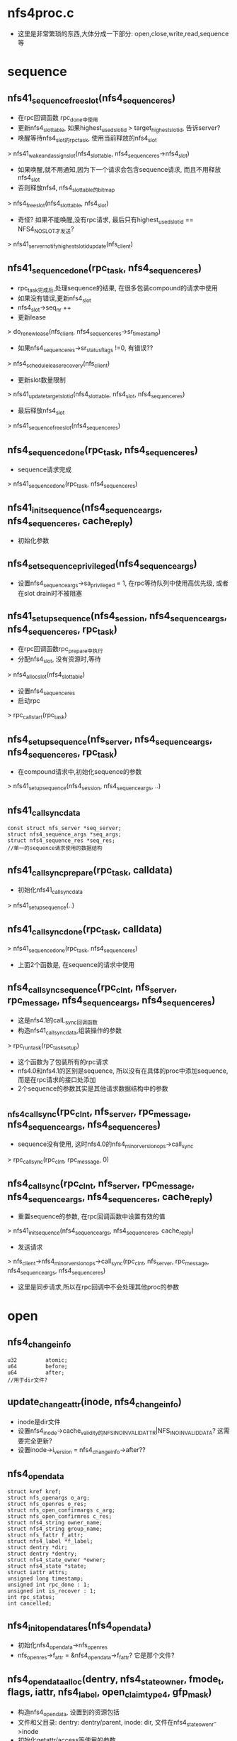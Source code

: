 * nfs4proc.c
  - 这里是非常繁琐的东西,大体分成一下部分: open,close,write,read,sequence等

* sequence 

** nfs41_sequence_free_slot(nfs4_sequence_res)
   - 在rpc回调函数 rpc_done中使用
   - 更新nfs4_slot_table, 如果highest_used_slotid > target_highest_slotid, 告诉server? 
   - 唤醒等待nfs4_slot的rpc_task, 使用当前释放的nfs4_slot
   > nfs41_wake_and_assign_slot(nfs4_slot_table, nfs4_sequence_res->nfs4_slot)
   - 如果唤醒,就不用通知,因为下一个请求会包含sequence请求, 而且不用释放nfs4_slot
   - 否则释放nfs4, nfs4_slot_table的bitmap
   > nfs4_free_slot(nfs4_slot_table, nfs4_slot)
   - 奇怪? 如果不能唤醒,没有rpc请求, 最后只有highest_used_slotid == NFS4_NO_SLOT才发送?
   > nfs41_server_notify_highest_slotid_update(nfs_client)

** nfs41_sequence_done(rpc_task, nfs4_sequence_res)
   - rpc_task完成后,处理sequence的结果, 在很多包装compound的请求中使用
   - 如果没有错误,更新nfs4_slot 
   - nfs4_slot->seq_nr ++
   - 更新lease 
   > do_renew_lease(nfs_client, nfs4_sequence_res->sr_timestamp)
   - 如果nfs4_sequence_res->sr_status_flags !=0, 有错误??
   > nfs4_schedule_lease_recovery(nfs_client)
   - 更新slot数量限制 
   > nfs41_update_target_slotid(nfs4_slot_table, nfs4_slot, nfs4_sequence_res)
   - 最后释放nfs4_slot 
   > nfs41_sequence_free_slot(nfs4_sequence_res)

** nfs4_sequence_done(rpc_task, nfs4_sequence_res)
   - sequence请求完成 
   > nfs41_sequence_done(rpc_task, nfs4_sequence_res)

** nfs41_init_sequence(nfs4_sequence_args, nfs4_sequence_res, cache_reply)
   - 初始化参数

** nfs4_set_sequence_privileged(nfs4_sequence_args)
   - 设置nfs4_sequence_args->sa_privileged = 1, 在rpc等待队列中使用高优先级, 或者在slot drain时不被阻塞

** nfs41_setup_sequence(nfs4_session, nfs4_sequence_args, nfs4_sequence_res, rpc_task)
   - 在rpc回调函数rpc_prepare中执行
   - 分配nfs4_slot, 没有资源时,等待 
   > nfs4_alloc_slot(nfs4_slot_table)
   - 设置nfs4_sequence_res
   - 启动rpc 
   > rpc_call_start(rpc_task)

** nfs4_setup_sequence(nfs_server, nfs4_sequence_args, nfs4_sequence_res, rpc_task)
   - 在compound请求中,初始化sequence的参数
   > nfs41_setup_sequence(nfs4_session, nfs4_sequence_args, ..)

** nfs41_call_sync_data
   #+BEGIN_SRC 
	const struct nfs_server *seq_server;
	struct nfs4_sequence_args *seq_args;
	struct nfs4_sequence_res *seq_res;
	//单一的sequence请求使用的数据结构
   #+END_SRC

** nfs41_call_sync_prepare(rpc_task, calldata)
   - 初始化nfs41_call_sync_data
   > nfs41_setup_sequence(..)

** nfs41_call_sync_done(rpc_task, calldata)
   > nfs41_sequence_done(rpc_task, nfs4_sequence_res)
   - 上面2个函数是, 在sequence的请求中使用

** nfs4_call_sync_sequence(rpc_clnt, nfs_server, rpc_message, nfs4_sequence_args, nfs4_sequence_res)
   - 这是nfs4.1的calL_sync回调函数
   - 构造nfs41_call_sync_data,组装操作的参数
   > rpc_run_task(rpc_task_setup)
   - 这个函数为了包装所有的rpc请求
   - nfs4.0和nfs4.1的区别是sequence, 所以没有在具体的proc中添加sequence, 而是在rpc请求的接口处添加
   - 2个sequence的参数其实是其他请求数据结构中的参数

** _nfs4_call_sync(rpc_clnt, nfs_server, rpc_message, nfs4_sequence_args, nfs4_sequence_res)
   - sequence没有使用, 这时nfs4.0的nfs4_minor_version_ops->call_sync
   > rpc_call_sync(rpc_clnt, rpc_message, 0)

** nfs4_call_sync(rpc_clnt, nfs_server, rpc_message, nfs4_sequence_args, nfs4_sequence_res, cache_reply)
   - 重置sequence的参数, 在rpc回调函数中设置有效的值
   > nfs41_init_sequence(nfs4_sequence_args, nfs4_sequence_res, cache_reply)
   - 发送请求 
   > nfs_client->nfs4_minor_version_ops->call_sync(rpc_clnt, nfs_server, rpc_message, nfs4_sequence_args, nfs4_sequence_res)
   - 这里是同步请求,所以在rpc回调中不会处理其他proc的参数

* open

** nfs4_change_info
   #+BEGIN_SRC 
	u32			atomic;
	u64			before;
	u64			after;   
	//用于dir文件?
   #+END_SRC

** update_changeattr(inode, nfs4_change_info)
   - inode是dir文件
   - 设置nfs4_inode->cache_validity的NFS_INO_INVALID_ATTR|NFS_INO_INVALID_DATA? 这需要完全更新?
   - 设置inode->i_version = nfs4_change_info->after??

** nfs4_opendata
   #+BEGIN_SRC 
	struct kref kref;
	struct nfs_openargs o_arg;
	struct nfs_openres o_res;
	struct nfs_open_confirmargs c_arg;
	struct nfs_open_confirmres c_res;
	struct nfs4_string owner_name;
	struct nfs4_string group_name;
	struct nfs_fattr f_attr;
	struct nfs4_label *f_label;
	struct dentry *dir;
	struct dentry *dentry;
	struct nfs4_state_owner *owner;
	struct nfs4_state *state;
	struct iattr attrs;
	unsigned long timestamp;
	unsigned int rpc_done : 1;
	unsigned int is_recover : 1;
	int rpc_status;
	int cancelled;   
   #+END_SRC

** nfs4_init_opendata_res(nfs4_opendata)
   - 初始化nfs4_opendata->nfs_openres
   - nfs_openres->f_attr = &nfs4_opendata->f_fattr? 它是那个文件?

** nfs4_opendata_alloc(dentry, nfs4_state_owner, fmode_t, flags, iattr, nfs4_label, open_claim_type4, gfp_mask)
   - 构造nfs4_opendata, 设置到的资源包括
   - 文件和父目录: dentry: dentry/parent, inode: dir, 文件在nfs4_state_owenr->inode
   - 初始化getattr/access等使用的参数
   - 针对不同的打开方式/恢复方式,nfs4_openargs->fh表示不同的file handle
   > nfs4_init_opendata_res(nfs4_opendata)

** nfs4_opendata_free(kref)
   - nfs4_opendata->state: nfs4_state
   - nfs4_opendata->nfs_openargs->nfs_seqid
   - nfs4_state_owner / inode

** nfs4_opendata_put(nfs4_opendata)
   > kref_put(&p->kref, nfs4_opendata_free)

** nfs4_wait_for_completion_rpc_task(rpc_task)
   > rpc_wait_for_completion_task(rpc_task)

** can_open_cached(nfs4_state, mode, open_mode)
   - mode表示访问方式, open_mode只其他的方式
   - 如果open_mode包含O_EXCL|O_TRUNC, 不能缓存
   - nfs4_state->flags和n_wronly/n_rdonly/o_rdwr表示当前访问的状态
   - 如果mode需要的状态,已经打开,可以不发送rpc请求

** can_open_delegated(nfs_delegation, fmode_t)
   - 检查nfs_delegation->type 和 fmode, 如果不兼容,不能缓存
   - 如果nfs_delegation->flags包含NFS_DELEGATION_NEED_RECLAIM, 不能缓存
   - 如果有NFS_DELEGATION_RETURNING, 不能缓存
   > nfs_mark_delegation_referrenced(nfs_delegation)

** update_open_stateflags(nfs4_state, fmode)
   - 根据fmode_t, 修改nfs4_state->n_wronly/n_rdonly/n_rdwr
   > nfs4_state_set_mode_locked(nfs4_state, state)

** nfs_set_open_stateid_locked(nfs4_state, nfs4_stateid, fmode)
   - 更新nfs4_state->open_stateid, 同时更新nfs4_state->flags
   - 如果nfs4_state->flags没有NFS_DELEGATED_STATE, 他没有使用delegation
   > nfs4_stateid_copy(&state->stateid, stateid)
   > nfs4_stateid_copy(&state->open_stateid, stateid)
   - 设置nfs4_state->flags的NFS_OPEN_STATE

** nfs_set_open_stateid(nfs4_state, nfs4_stateid, fmode_t)
   - 使用nfs4_state->seqlock锁

** __update_open_stateid(nfs4_state, nfs4_stateid open_stateid, nfs4_satteid delegation_stateid, fmode)
   - 同时更新delegation和open的nfs4_stateid
   - 如果delegation_stateid有效,复制给nfs4_state->stateid, 设置NFS_DELEGAED_STATE
   - 如果open_stateid有效, 这里会处理delegation_stateid无效的情况
   > nfs_set_open_stateid_locked(nfs4_state, open_stateid, fmode)
   - 设置state/n_rdonly等计数, 使用nfs4_state_owner->so_lock??
   > update_open_stateflags(nfs4_stateid, fmode)
     
** update_open_stateid(nfs4_state, nfs4_stateid open_stateid, nfs4_stateid delegation_stateid, fmode_t)
   - 这里太纠结了,如果有delegation还会发送请求?
   - 检查nfs_inode->nfs_delegation是否支持fmode_t
   - 而且如果返回delegation_stateid, 必须和nfs_delegation相同
   - 更新nfs4_state 
   > __update_open_stateid(nfs4_state, ..)
   - 否则,不使用delegation
   > __update_open_stateid(nfs4_state, open_stateid, NULL, fmode)

** nfs4_return_incompatible_delegation(inode, fmode)
   - 在打开fmode和现有delegation冲突时,释放delegation
   - 检查nfs_delegation->type和fmode
   - 相当于一次state的恢复
   > nfs4_inode_return_delegation(inode)

** nfs4_try_open_cached(nfs4_opendata)
   - 首先检查已有的nfs4_state
   > can_open_cached(nfs4_state, fmode, open_mode)
   - 如果可用,直接退出, 返回兼容的nfs4_state
   - 如果不能用,检查delegation 
   > can_open_delegated(nfs_delegation, fmode)
   - 如果不可能直接退出
   - 否则可以使用, 但nfs4_state里面可能没有有效的open nfs4_stateid
   - 如果不是恢复状态, nfs4_opendata->is_recover = 0, 需要发送access请求
   - nfs_may_open(inode, rpc_cred, open_mode)
   - 最后更新nfs4_state 
   > update_open_stateid(nfs4_state, NULL, delegation_stateid, fmode)

** nfs4_opendata_check_del(nfs4_opendata, nfs4_state)
   - 在open返回后,处理返回的nfs_openres->delegation
   - 如果nfs4_opendata->nfs_openargs->claim是NFS4_OPEN_CLAIM_DELEGATE_CUR, server有问题,这里要释放delegation, 返回获得一个??
   - 如果inode有nfs4_delegation,而且nfs_delegation->flags有NFS_DELEGATION_NEED_RECLAIM
   > nfs_inode_reclaim_delegation(inode, rpc_cred, nfs_openres)
   - 否则获取新的nfs_delegation 
   > nfs_inode_set_delegation(inode, rpc_cred, nfs_openres)

** _nfs4_opendata_reclaim_to_nfs4_state(nfs4_opendata)
   - 创建或查找nfs4_state
   > nfs4_get_open_state(inode, nfs4_opendata->nfs4_state_owner)
   - 根据nfs_fattr更新inode
   > nfs_refresh_inode(inode, nfs_fattr)
   - 如果获取delegation, nfs_openres->delegation_type !=0, 处理nfs_delegation 
   - 为何参数带着nfs4_state?
   > nfs4_opendata_check_deleg(nfs4_opendata, nfs4_state)
   - 更新nfs4_state 
   > update_open_stateid(nfs4_state, nfs4_opendata->nfs_openres->stateid, NULL, fmode)

** _nfs4_opendata_to_nfs4_state(nfs4_opendata)
   - 如果nfs4_opendata->rpc_done == 0, rpc任务有问题, 尝试cached的open
   - 在rpc回调函数的prepare中,检查是否可用cache的请求
   > nfs4_try_open_cached(nfs4_opendata)
   - 如果已经完成, 获取inode? 
   > nfs_fhget(nfs4_opendata->dir->super_block, nfs_openres->nfs_fh, nfs4_opendata->nfs_fattr, label)
   - 获取nfs4_state 
   > nfs4_get_open_state(inode, nfs4_opendata->nfs4_state_owner)
   - 更新delegation/nfs4_state, 和上面一样 
   > nfs4_opendata_check_deleg(nfs4_opendata, nfs4_state)
   > update_open_stateid(nfs4_state, stateid, NULL, fmode)

** nfs4_opendata_to_nfs4_state(nfs4_opendata)
   - 先检查是否是恢复状态 nfs4_opendata->nfs_openargs->claim == NFS4_OPEN_CLAIM_PREVIOUS
   - 作为恢复处理 
   > _nfs4_opendata_reclaim_to_nfs4_state(nfs4_opendata)
   - 否则是正常打开 
   > _nfs4_opendata_to_nfs4_state(nfs4_opendata)

** nfs4_state_find_open_context(nfs4_state)
   - 查找nfs_inode->open_files队列
   - 比较nfs_open_context->nfs4_state

** nfs4_open_recoverdata_alloc(nfs_open_context, nfs4_state, open_claim_type4)
   - 创建nfs4_opendata, 设置nfs4_opendata->nfs4_state, 后面处理结果时会使用
   > nfs4_opendata_alloc(dentry, nfs4_state_owner, 0, 0, NULL, NULL, claim, GFP_NOFS)

** nfs4_open_recover_helper(nfs4_opendata, fmode, nfs4_state)
   - 恢复nfs4_state的打开状态
   - 发送rpc请求
   > _nfs4_recover_proc_open(nfs4_opendata)
   - 处理nfs4_opendata 
   > nfs4_opendata_to_nfs4_state(nfs4_opendata)
   - 这里是恢复nfs4_state,但不需要打开文件. 
   - 恢复操作却使用的open, 所以再执行一边关闭, 减小计数
   > nfs4_close_state(nfs4_state, fmode)

** nfs4_open_recover(nfs4_opendata, nfs4_state)
   - 针对nfs4_state->n_rdwr/n_rdonly/r_wronly, 分别恢复
   - 恢复之前,去掉对应的nfs4_state->flags的NFS_O_RDWR_STATE等
   > nfs4_open_recover_helper(nfs4_opendata, FMODE_READ|FMODE_WRITE, nfs4_stae)

** _nfs4_do_open_reclaim(nfs_open_context, nfs4_state)
   - 恢复open stateid
   > nfs4_open_recoverdata_alloc(nfs_open_context, nfs4_state, NFS4_OPEN_CLAIM_PREVIOUS)
   - 如果nfs_delegation也需要恢复, 包含NFS_DELEGATION_NEED_RECLAIM, 设置nfs_openargs->u->delegation_type = delegation_type
   > nfs4_open_recover(nfs4_opendata, nfs4_state)
   - 这样server会创建原来的delegation

** nfs4_do_open_reclaim(nfs_open_context, nfs4_state)
   - reclaim操作
   > _nfs4_do_open_reclaim(nfs_open_context, nfs4_state)
   - 这里释放v1什么..
   - 如果返回NFS4ERR_DELAY, 重新执行, 否则返回错误
   - 等待还是用exception??
   > nfs4_handle_exception(nfs_server, err, nfs4_exception)

** nfs4_open_reclaim(nfs4_state_owner, nfs4_state)
   - 找到nfs_open_context 
   > nfs4_state_find_open_context(nfs4_state)
   - reclaim 
   > nfs4_do_open_reclaim(nfs_open_context, nfs4_state)

** nfs4_handle_delegation_recall_error(nfs_server, nfs4_state, nfs4_stateid, err)
   - 错误处理, 启动state manager

** nfsopen_delegation_recall(nfs_open_context, nfs4_state, nfs4_stateid)
   - 这个函数是在主动释放delegation时使用
   - nograce释放delegation, 这里和reboot恢复很像
   > nfs4_open_recoverdata_alloc(ctx, state, NFS4_OPEN_CLAIM_DELEG_CUR_FH)
   - 参数不一样
   > nfs4_stateid_copy(&opendata->o_arg.u.delegation, stateid)
   - 恢复
   > nfs4_open_recover(nfs4_opendata, nfs4_state)
   - 专门的错误处理
   > nfs4_handle_delegation_recall_error(nfs_server, nfs4_state, stateid, err)
   - 在文件关闭或setacl时使用??

** nfs4_open_confirm_done(rpc_task, calldata)
   - 处理open_confirm的结果
   - 更新open的stateid 
   > nfs4_stateid_copy(nfs4_opendata->nfs_openres->stateid, nfs_openconfirmres->stateid)
   > nfs_confirm_seqid(nfs4_seqid, 0)
   > renew_lease(nfs_server, nfs4_opendata->timestamp)

** nfs4_open_confim_release(calldata)
   - 如果出错, 需要回滚nfs4_state的状态
   > nfs4_opendata_to_nfs4_state(nfs4_opendata)
   > nfs4_close_state(nfs4_state, nfs4_opendata->nfs_openargs->fmode)

** _nfs4_proc_open_confirm(nfs4_opendata)
   - 使用NFS4PROC_CLNT_OPEN_CONFIRM请求, 同步操作
   - 这里是nfs4.0的,不用包装sequence
   > rpc_run_task(rpc_task_setup)

** nfs4_open_prepare(rpc_task, calldata)
   - 等待seqid, nfs_seqid会串行所有使用一个nfs4_state_owner的操作
   > nfs_wait_on_sequence(nfs_seqid, rpc_task)
   - 如果nfs4_opendata->nfs4_state != NULL, 已经找到可用的nfs4_state
   - 在调用时, 如果inode已经存在,先创建一个nfs4_state
   - 在recover/open时都会设置,但是recover时,会清除nfs4_state->flags的状态,所以下面判断肯定失败
   > can_open_cached(nfs4_state, fmode, open_flags)
   - 如果不能使用,检查delegation
   - 这里先排除NFS4_OPEN_CLAIM_DELEGATE_CUR/NFS4_OPEN_CLAIM_DELEG_FH
   > can_open_delegated(nfs_delegation, fmode)
   - 如果可以使用已有的,可以直接退出. 后面会处理
   - 否则，继续初始化
   > nfs4_setup_sequence(data->o_arg.server,&data->o_arg.seq_args,&data->o_res.seq_res,	task)
   - 初始化createmode, 什么是persistent session?

** nfs4_open_done(rpc_task, calldata)
   - 处理sequence的结果
   > nfs4_sequence_done(rpc_task, nfs_openres->seq_res)
   - 更新lease 
   > renew_lease(nfs_server, nfs4_opendata->timestamp)

** nfs4_open_release(calldata)
   - 和open_confirm相似
   - 如果有错误, 释放nfs4_state的资源 
   > nfs4_opendata_to_nfs4_state(nfs4_opendata)
   > nfs4_close_state(nfs4_state, fmode)
   - 这种情况应该是rpc已经完成??
   - nfs4_opendata->cancelled什么??

** nfs4_run_open_task(nfs4_opendata, isreserve)
   - 如果is_reserve !=0, 设置rpc_task的优先级 
   > nfs4_set_sequence_privileged(nfs_seqargs)
   > rpc_run_task(rpc_task_setup)
   - 等待完成 
   > nfs4_wait_for_completion_rpc_task(rpc_task)
   - 如果status !=0, 设置nfs4_opendata->cancelled = 1?? 
   > rpc_put_task(rpc_task)

** _nfs4_recover_proc_open(nfs4_opendata)
   - recover 
   > nfs4_run_open_task(nfs4_opendata, 1)
   - 处理返回的name/group名字,映射
   > nfs_fattr_map_and_free_names(nfs_server, nfs_fattr)
   - 如果nfs_openres->rflags有nfs4_open_result_confirm, 发送open confirm请求 
   > _nfs4_proc_open_confirm(nfs4_opendata)

** nfs4_opendata_access(rpc_cred, nfs4_opendata, nfs4_state, fmode, openflags)
   - open完成之后,根据打开的权限,保存access cache
   - 构造nfs_access_entry, access在nfs_openres->access_result中
   > nfs_access_set_mask(nfs_access_entry, access_result)
   > nfs_access_and_cache(nfs4_state->inode, access_result)
   - 这里access会拒绝?? 
   > nfs4_close_state(nfs4_state, fmode)

** _nfs4_proc_open(nfs4_openadata)
   - 处理错误? 
   > nfs4_run_open_task(nfs4_opendata, 0)
   - 处理name/group 
   > nfs_fattr_map_and_free_names(nfs_server, nfs4_opendata->nfs_fattr)
   - 处理是o_creat打开,释放本地上层文件夹的缓存
   > update_changeattr(dir, nfs4_change_info)
   - 如果需要open confirm 
   > _nfs4_proc_open_confirm(nfs4_opendata)
   - 如果没有返回nfs_fattr, 发送getattr 
   > _nfs4_proc_getattr(nfs_server, nfs_fh, nfs_fattr, label)

** nfs4_recover_expired_lease(nfs_server)
   - 等待lease机制完成??
   > nfs4_client_recover_expired_lease(nfs_client)

** _nfs4_open_expired(nfs_open_context, nfs4_state)
   - expire恢复, 使用nfs4_open_claim_fh  
   > nfs4_open_recoverdata_alloc(nfs_open_context, nfs4_state, nfs4_open_claim_fh)
   - nfs4_open_recover(nfs4_opendata, nfs4_state)

** nfs4_do_open_expired(nfs_open_context, nfs4_state)
   > _nfs4_open_expired(nfs_open_context, nfs4_state)
   - 如果返回NFS4ERR_GRACE / NFS4ERR_DELAY, 自己重发?

** nfs4_open_expired(nfs4_state_owner, nfs4_state)
   - 这时nograce的恢复
   > nfs4_state_find_open_context(nfs4_state)
   > nfs4_do_open_expired(nfs_open_context, nfs4_state)

** nfs41_clear_delegation_stateid(nfs4_state)
   - 在恢复expired nfs4_state时,先释放delegation, 这里使用rpc释放
   - 如果nfs4_state使用nfs_delegation的nfs4_stateid, 检查是否有效
   > nfs41_test_stateid(nfs_server, nfs4_stateid, rpc_cred)
   - 如果返回不是NFS_OK?? 说明正常, 不再操作,后面恢复state之后,会delegreturn释放
   - 否则,需要只释放delegation的nfs4_stateid
   - 通过rpc请求释放
   > nfs41_free_stateid(nfs_server, nfs4_stateid, rpc_cred)
   - 释放本地delegation资源
   - 这里只是标注nfs4_state的NFS_STATE_RECLAIM_NOGRACE,通过state manager启动nfs4_stateid的恢复
   > nfs_remove_bad_delegation(nfs4_state->inode)
   - 清除nfs4_state的NFS_DELEGATED_STATE

** nfs41_check_open_stateid(nfs4_state)
   - 通过TEST_STATEID检查nfs4_state->open_stateid的有效性
   - 如果nfs4_state->flags没有NFS_O_WRONLY_STATE等打开的标志,返回NFS4ERR_BAD_STATED
   - 发送rpc请求
   > nfs41_test_stateid(nfs_server, nfs4_stateid, rpc_cred)
   - 如果不是NFS4_OK, 状态有问题, 释放它
   > nfs41_free_stateid(nfs_server, nfs4_stateid, rpc_cred)
   - 清除打开的标志,还有NFS_OPEN_STATE

** nfs41_open_expired(nfs4_state_owner, nfs4_state)
   - 先检查delegation的有效性 
   > nfs41_clear_delegation_stateid(nfs4_state)
   - 检查open的stateid的有效性 
   > nfs41_check_open_stateid(nfs4_state)
   - 如果不是NFS4_OK, 需要恢复, 否则不需要? 
   > nfs4_open_expired(nfs4_state_owner, nfs4_state)
   - 哪里使用nfs4_state的标志?? 这里只是去掉标志,没有修改计数

** _nfs4_open_and_get_state(nfs4_opendata, fmode, flags, nfs_open_context)
   - 正宗的open操作
   - 发送rpc请求
   > _nfs4_proc_open(nfs4_opendata)
   - 根据结果获取nfs4_state
   - nfs4_opendata里面可能已经分配nfs4_state, 但这里会根据结果更新它
   > nfs4_opendata_to_nfs4_state(nfs4_opendata)
   - 如果nfs4_opendata->dentry还没有关联inode, 这里建立联系
   > d_add_unique(dentry, inode)
   - 建立access cache 
   > nfs4_opendata_access(rpc_cred, nfs4_opendata, nfs4_state, fmode, flags)
   - 处理nfs_open_state
   - 整个过程监视nfs4_state_owner->so_reclaim_seqcount, 如果有改变,需要启动state manager, 他表示有nfs4_state恢复

** _nfs4_do_open(inode, nfs_open_context, flags, iattr, nfs4_label)
   - 获取nfs4_state_owner
   > nfs4_get_state_owner(nfs_client, rpc_cred, GFP_KERNEL)
   - 检查lease机制是否正常,等待state manager 
   > nfs4_recover_expired_lease(nfs_server)
   - 检查fmode是否和delegation冲突 
   > nfs4_return_incompatible_delegation(inode, fmode)
   - 创建nfs4_opendata.
   - 如果dentry有inode, 使用nfs_fh打开,而不是文件名
   > nfs4_opendata_alloc(dentry, nfs4_state_owner, fmode, flags, iattr, label, claim, GFP_KERNEL)
   - 打开操作 
   > _nfs4_open_and_get_state(nfs4_opendata, fmode, flags, nfs_open_context)
   - 如果是O_CREAT|O_EXCL, 设置attr 
   > nfs4_exclusive_attrset(nfs4_opendata, iattr)
   > nfs4_do_setattr(inode, rpc_cred, nfs_fattr, iattr, nfs4_state, label, olabel)
   - 根据返回的nfs_fattr,更新inode 
   > nfs_post_op_update_inode(inode, nfs_fattr)
   - 最后释放nfs4_opendata等

** nfs4_do_open(inode, nfs_open_context, flags, iattr, nfs4_label)
   - 循环发送open请求, 处理返回的错误
   > _nfs4_do_open(inode, nfs_open_context, flags, sattr, label)
   - 只能处理某些错误

** nfs4_atomic_open(inode, nfs_open_context, open_flags, iattr)
   - 文件打开操作, 不会创建文件
   > nfs4_do_open(inode, nfs_open_context, open_flags, iattr, label)

** nfs4_proc_create(inode, dentry, iattr, flags)
   - 先分配nfs4_opendata, 为何是FMODE_READ方式打开?
   > alloc_nfs_open_context(dentry, FMODE_READ)
   - 发送请求 
   > nfs4_do_open(dir, nfs_open_context, flags, iattr, nfs4_label)

* close 
** nfs4_closedata
   #+BEGIN_SRC 
	struct inode *inode;
	struct nfs4_state *state;
	struct nfs_closeargs arg;
	struct nfs_closeres res;
	struct nfs_fattr fattr;
	unsigned long timestamp;
	bool roc;
	u32 roc_barrier;   
   #+END_SRC

** nfs4_free_closedata(data)
   - 释放nfs4_closedata
   - nfs4_stateid, pnfs资源, nfs_seqid, nfs4_state_owner

** nfs4_close_clear_stateid_flags(nfs4_state, fmode)
   - 关闭文件操作之后,更新nfs4_state
   - 如果是OPEN_DOWNGRADE,不会完全释放nfs4_state
   - 清除nfs4_state->flags的NFS_O_RDWR_STATE
   - fmode是close之后的nfs4_state表示的打开方式,释放对应的flags标志
   - 如果fmode = 0, 所有都释放,还有NFS_OPEN_STATE

** nfs4_close_done(rpc_task, data)
   - 先处理sequence 
   > nfs4_sequence_done(rpc_task, nfs4_sequence_res)
   - 如果结果没有问题， 释放pnfs ??
   > pnfs_roc_set_barrier(inode, nfs4_closedata->roc_barrier)
   - 更新stateid/flags
   > nfs_set_open_stateid(nfs4_state, nfs4_stateid, 0)
   - 更新lease 
   > renew_lease(nfs_server, timestamp)
   - 关闭flags, 哪里更新n_rdwr等计数?
   > nfs4_close_clear_stateid_flags(nfs4_state, fmode)
   - 如果有错误
   > nfs4_async_handle_error(rpc_task, nfs_server, nfs4_state)
   - 更新nfs_inode 
   - 释放nfs_seqid
   > nfs_refresh_inode(inode, nfs_fattr)

** nfs4_close_prepare(rpc_task, nfs4_closedata)
   - 首先获取nfs_seqid资源, nfs4.1也需要这个?
   > nfs_wait_on_sequence(nfs_seqid, rpc_task)
   - 这里已经更新nfs4_state->n_rdwr等计数, 根据这些计数, 计算需要关闭哪些打开方式
   - nfs4_state->flags表示当前的open, 如果对应的计数为0, 需要关闭这种
   - 计算结果在nfs4_closeargs->fmode
   - 检查nfs4_stateid的有效性, 没有NFS_STATE_RECOVERY_FAILED
   > nfs4_valid_open_stateid(nfs4_state)
   - 如果经过计算nfs4_state的打开状态不变,不需要close操作,直接退出
   - 如果结果nfs4_state的状态为0,使用CLOSE请求
   - 停止pnfs操作? 
   > pnfs_roc_drain(inode, roc_barrier, rpc_task)
   - 否则使用OPEN_DOWNGRADE请求
   - 获取nfs4_slot资源 
   > nfs4_setup_sequence(inode, nfs4_sequence_args, .)
   
** nfs4_do_close(nfs4_state, gfp_mask, wait)
   - 首先创建nfs4_closedata
   - 然后发送请求 
   > rpc_run_task(rpc_task_setup)
   - 等待结果 
   > rpc_wait_for_completion_task(rpc_task)

** nfs4_close_context(nfs_open_context, is_sync)
   - 如果is_sync !=0, 同步关闭,也就是close操作 
   > nfs4_close_sync(nfs_open_context->nfs4_state, fmode)
   - 否则是释放nfs4_stae?
   > nfs4_close_state(nfs_open_context->nfs4_state, fmode)
   - 他们操作nfs4_state, 先修改计数, 计算是否需要调用nfs4_do_close
     
* read

** nfs4_set_rw_stateid(nfs4_stateid, nfs_open_context, nfs_lock_context, fmode)
   - 根据fmode选择一个nfs4_stateid
   - 他会检查delegation, nfs4_lock_state, nfs4_state
   > nfs4_select_rw_stateid(nfs4_stateid, nfs_open_context->nfs4_state, fmode, lockowner)

** nfs4_stateid_is_current(nfs4_stateid, nfs_open_context, nfs_lock_context)
   - 首先根据nfs_open_context / nfs_lock_context选择一个
   > nfs4_set_rw_stateid(nfs4_setateid, nfs_open_context, nfs_lock_context, fmode)
   - 检查他和参数nfs4_state是否一样
   > nfs4_stateid_match(.)

** nfs4_error_stateid_expired(err)
   - 检查err的错误,是否由于expired导致

** nfs_read_data
   #+BEGIN_SRC 
	struct nfs_pgio_header	*header;
	struct list_head	list;
	struct rpc_task		task;
	struct nfs_fattr	fattr;	/* fattr storage */
	struct nfs_readargs args;
	struct nfs_readres  res;
	unsigned long		timestamp;	/* For lease renewal */
	int (*read_done_cb) (struct rpc_task *task, struct nfs_read_data *data);
	__u64			mds_offset;
	struct nfs_page_array	pages;
	struct nfs_client	*ds_clp;	/* pNFS data server */   
   #+END_SRC

** __nfs4_read_done_cb(nfs_read_data)
   - nfs_invalidate_atime(nfs_read_data->nfs_pginfo_header->inode)
   - 谁会用atime? 

** nfs4_read_done_cb(rpc_task, nfs_read_data)
   - 处理错误 
   > nfs4_async_handle_error(rpc_task, nfs_server, nfs4_state)
   - 如果是-EGAGIN, 重新启动
   > rpc_restart_call_prepare
   - 否则处理结果 
   > __nfs4_read_done_cb(nfs_read_data)
   - 更新lease 
   > renew_lease(nfs_server, timestamp)

** nfs4_read_stateid_changed(rpc_task, nfs_readargs)
   - 如果nfs4_state有更新,重新发送read 
   - 先检查是否有更新, 在非expired, 或者stateid没有改变时,不需要重新发送
   > nfs4_error_stateid_expired(rpc_task->tk_status)
   > nfs4_stateid_is_current(nfs4_stateid, nfs_open_context, nfs_lock_context, FMODE_READ)
   - 否则,重新rpc 
   > rpc_restart_call_prepare(rpc_task)

** nfs4_read_done(rpc_task, nfs_read_data)
   - 处理sequence的结果, 在rpc回调中rpc_done中调用, 3层回调
   > nfs4_sequence_done(rpc_task, nfs4_sequence_res)
   - 检查nfs4_stateid是否有效?? 处理错误 
   > nfs4_read_stateid_changed(rpc_task, nfs4_sequence_args)
   - 然后调用nfs_read_data->read_done_cb回调
   - 如果没有提供,使用默认的 
   > nfs4_read_done_cb(rpc_task, nfs_read_data)

** nfs4_proc_read_setup(nfs_read_data, rpc_message)
   - 设置rpc_message, 在rpc请求之前，调用
   - nfs_read_data->timestamp, 更新lease
   - rpc_proc使用NFSPROC4_CLNT_READ? 还有备选?
   - 初始化sequence的参数
   > nfs41_init_sequence(nfs4_sequence_args, nfs4_sequence_res, 0)

** nfs4_proc_read_rpc_prepare(rpc_task, nfs_read_data)
   - 准备sequence, 在read的rpc的回调rpc_call_prepare中调用
   > nfs4_setup_sequence(nfs_server, nfs4_sequence_args, nfs4_sequence_res, rpc_task)
   - 设置nfs4_stateid,给nfs4_readargs->stateid
   > nfs4_set_rw_stateid(stateid, nfs_open_context, nfs_lock_context, FMODE_READ)

* write

** nfs4_write_done_cb(rpc_task, nfs_write_data)
   - 先检查错误? 
   > nfs4_async_handle_error(rpc_task, nfs_server, nfs4_state)
   - 如果返回-EAGAIN, 重新rpc 
   > rpc_restart_call_prepare(rpc_task)
   - 否则,更新lease, metadata 
   > renew_lease(nfs_server, timestamp)
   > nfs_post_op_update_inode_force_wcc(inode, nfs_fattr)

** nfs4_write_stateid_changed(rpc_task, nfs_writeargs)
   - 检查错误是否因为nfs4_stateid不对, 重新发送写
   > nfs4_error_stateid_expired(rpc_task->tk_status)
   > nfs4_stateid_is_current(nfs_writeargs->nfs4_stateid, nfs_open_context, nfs_lock_context, FMODE_WRITE)
   - 重新启动rpc 
   > rpc_restart_call_prepare(rpc_task)

** nfs4_write_done(rpc_task, nfs_write_data)
   - 处理sequence的结果
   > nfs4_sequence_done(rpc_task, nfs4_sequence_res)
   - 检查错误 
   > nfs4_write_stateid_changed(rpc_task, nfs_writeargs)
   - 回调处理 
   > nfs_write_data->write_done_cb()
   > nfs4_write_done_cb(rpc_task, nfs_write_data)

** nfs4_write_need_cache_consistency_data(nfs_write_data)
   - write请求是否要求返回wcc数据??
   - 如果是pnfs或者O_DIRECT, 不需要 
   - nfs_write_data->ds_clp != NULL
   - nfs_write_data->dreq != NULL ???
   - 如果有任何delegation, 也不需要
   > nfs4_have_delegation(inode, FMODE_READ)

** nfs4_proc_write_setup(nfs_write_data, rpc_message)
   - 准备rpc_message
   - 如果不需要wcc， 清除nfs_writeargs->bitmask, fattr.
   - 在发送时,就不会包含getattr?
   > nfs4_write_need_cache_consistency_data(nfs_write_data)
   - 设置nfs_write_data->write_done_cb = nfs4_write_done_cb
   - 初始化sequence的参数
   > nfs41_init_sequence(nfs4_sequence_args, res, 1)

** nfs4_proc_write_rpc_prepare(rpc_task, nfs_write_data)
   - 先准备sequence
   > nfs_setup_sequence(..)
   - 然后获取stateid 
   > nfs4_set_rw_stateid(nfs_writeargs->stateid, nfs_open_context, nfs_lock_context, FMODE_WRITE)
   - 在write.c中使用, 这里准备rpc_message, 里面会发送rpc请求

** nfs4_proc_commit_rpc_prepare(rpc_task, nfs_commit_data)
   - commit请求的prepare调用的接口, 在nfs_rpc_ops->write_rpc_prepare
   - 在commit的prepare中包装
   - 设置sequence
   > nfs4_setup_sequence(inode, nfs4_sequence_args, .)
   - 这里2层回调

** nfs4_commit_done_cb(rpc_task
   - commit的普通回调函数, 在nfs_commit_data->commit_done_cb中
   - 如果有错误,而且返回-EAGAIN, 重启rpc 
   > nfs4_async_handle_error(rpc_task, nfs_server, NULL)
   > rpc_restart_call_prepare(rpc_task)

** nfs4_commit_done(rpc_task, nfs_commit_data)
   > nfs_commit_data->commit_done_cb(rpc_task, nfs_commit_data)
   - 这时nfs_rpc_ops->commit_done的函数, 在commit的rpc回调函数rpc_done中使用 nfs_commit_done
   - 这里回调3层
   - rpc_call_ops=>nfs_rpc_ops=>nfs_commit_data->commit_done_cb

** nfs4_proc_commit_setup(nfs_commit_data, rpc_message)
   - 初始化rpc_message
   - 初始化sequence
   > nfs41_init_sequence(nfs4_sequence_args, .)
   - 在发送rpc请求之前
   - nfs_initiate_commit=>nfs_rpc_ops->commit_setup
     
* layout
